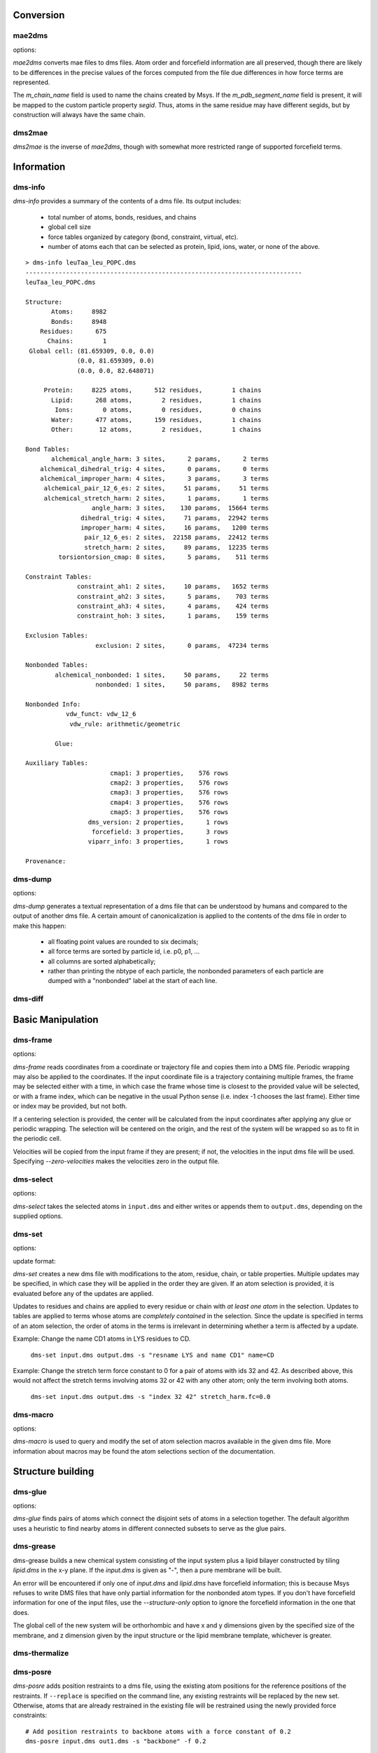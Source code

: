 
----------
Conversion
----------

mae2dms
-------
.. program:: mae2dms

.. describe:: mae2dms input.mae output.dms

   Converts an mae file to a dms file, preserving as much forcefield
   information as possible.

options:

.. cmdoption:: --ignore-unrecognized   

   skip unrecognized ffio_ff subblocks

*mae2dms* converts mae files to dms files.  Atom order and forcefield
information are all preserved, though there are likely to be differences
in the precise values of the forces computed from the file due differences
in how force terms are represented.

The *m_chain_name* field is used to name the chains created by Msys.  If
the *m_pdb_segment_name* field is present, it will be mapped to the
custom particle property *segid*.  Thus, atoms in the same residue may
have different segids, but by construction will always have the same chain.

dms2mae
-------
.. program:: dms2mae

.. describe:: dms2mae input.dms output.mae

    Converts a dms file to an mae file, preserving as much forcefield
    information as possible.

*dms2mae* is the inverse of *mae2dms*, though with somewhat more restricted
range of supported forcefield terms. 

-----------
Information
-----------

dms-info
--------
.. program:: dms-info

.. describe:: dms-info [ options] [ dms files ]

   Writes a summary of the atom and forcefield information of a dms file.

*dms-info* provides a summary of the contents of a dms file.  Its output
includes:

 * total number of atoms, bonds, residues, and chains

 * global cell size

 * force tables organized by category (bond, constraint, virtual, etc).

 * number of atoms each that can be selected as protein, lipid, ions, water,
   or none of the above.

::

  > dms-info leuTaa_leu_POPC.dms 
  ---------------------------------------------------------------------------
  leuTaa_leu_POPC.dms
  
  Structure:
         Atoms:     8982
         Bonds:     8948
      Residues:      675
        Chains:        1
   Global cell: (81.659309, 0.0, 0.0)
                (0.0, 81.659309, 0.0)
                (0.0, 0.0, 82.648071)
  
       Protein:     8225 atoms,      512 residues,        1 chains
         Lipid:      268 atoms,        2 residues,        1 chains
          Ions:        0 atoms,        0 residues,        0 chains
         Water:      477 atoms,      159 residues,        1 chains
         Other:       12 atoms,        2 residues,        1 chains
  
  Bond Tables:
         alchemical_angle_harm: 3 sites,      2 params,      2 terms
      alchemical_dihedral_trig: 4 sites,      0 params,      0 terms
      alchemical_improper_harm: 4 sites,      3 params,      3 terms
       alchemical_pair_12_6_es: 2 sites,     51 params,     51 terms
       alchemical_stretch_harm: 2 sites,      1 params,      1 terms
                    angle_harm: 3 sites,    130 params,  15664 terms
                 dihedral_trig: 4 sites,     71 params,  22942 terms
                 improper_harm: 4 sites,     16 params,   1200 terms
                  pair_12_6_es: 2 sites,  22158 params,  22412 terms
                  stretch_harm: 2 sites,     89 params,  12235 terms
           torsiontorsion_cmap: 8 sites,      5 params,    511 terms
  
  Constraint Tables:
                constraint_ah1: 2 sites,     10 params,   1652 terms
                constraint_ah2: 3 sites,      5 params,    703 terms
                constraint_ah3: 4 sites,      4 params,    424 terms
                constraint_hoh: 3 sites,      1 params,    159 terms
  
  Exclusion Tables:
                     exclusion: 2 sites,      0 params,  47234 terms
  
  Nonbonded Tables:
          alchemical_nonbonded: 1 sites,     50 params,     22 terms
                     nonbonded: 1 sites,     50 params,   8982 terms
  
  Nonbonded Info:
             vdw_funct: vdw_12_6
              vdw_rule: arithmetic/geometric
  
          Glue:
  
  Auxiliary Tables:
                         cmap1: 3 properties,    576 rows
                         cmap2: 3 properties,    576 rows
                         cmap3: 3 properties,    576 rows
                         cmap4: 3 properties,    576 rows
                         cmap5: 3 properties,    576 rows
                   dms_version: 2 properties,      1 rows
                    forcefield: 3 properties,      3 rows
                   viparr_info: 3 properties,      1 rows
  
  Provenance:
  

dms-dump
---------
.. program:: dms-dump

.. describe:: dms-dump file.dms [ options ]

   Writes a readable, line-based (i.e., grep-able) summary of a dms file
   to stdout.

options:

.. cmdoption:: --without-provenance

   Don't print the provenance section of the dms file.

.. cmdoption:: --without-groups

   Don't print columns in the particle table beginning with ``grp_``.

.. cmdoption:: --without-forcefield

   Don't print the forcefield information section of the dms file.


*dms-dump* generates a textual representation of a dms file that can be
understood by humans and compared to the output of another dms file.
A certain amount of canonicalization is applied to the contents of the dms
file in order to make this happen:

 * all floating point values are rounded to six decimals;

 * all force terms are sorted by particle id, i.e. p0, p1, ...

 * all columns are sorted alphabetically;

 * rather than printing the nbtype of each particle, the nonbonded parameters
   of each particle are dumped with a "nonbonded" label at the start of
   each line.


dms-diff
--------
.. program:: dms-diff

.. describe:: dms-diff file1.dms file2.dms

  Writes a Unix diff of the dms files ``file1.dms`` and ``file2.dms`` to
  standard output.  The environment variable ``DMSDIFF`` can be used to
  specify an alternate file comparison utility.


------------------
Basic Manipulation
------------------

dms-frame
---------
.. program:: dms-frame

.. describe:: dms-frame input.dms output.dms [ options ]

   Extract a frame from a trajectory into a dms file, and perform optional
   centering and periodic wrapping.

options:

.. cmdoption:: -i input, --input-path input

   Input coordinate/trajectory file.

.. cmdoption:: --input-type type

   File type for input file; default 'dtr'.

.. cmdoption:: -t time, --time time

   Selected frame time for input coordinates

.. cmdoption:: -n index, --index index

   Selected frame index for input coordinates

.. cmdoption:: --zero-velocities

   Use zero velocities instead of reading from frame.

.. cmdoption:: -g glue, --glue glue

   Glue atom selections (can be specified multiple times)

.. cmdoption:: -c centersel, --center centersel

   Center atoms in the given selection

.. cmdoption:: --wrap

   Apply periodic wrapping (implied by --center)


*dms-frame* reads coordinates from a coordinate or trajectory file and
copies them into a DMS file.  Periodic wrapping may also be applied
to the coordinates.  If the input coordinate file is a trajectory containing
multiple frames, the frame may be selected either with a time, in which case
the frame whose time is closest to the provided value will be selected,
or with a frame index, which can be negative in the usual Python sense
(i.e. index -1 chooses the last frame).  Either time or index may be 
provided, but not both.

If a centering selection is provided, the center will be calculated from
the input coordinates after applying any glue or periodic wrapping.  The
selection will be centered on the origin, and the rest of the system will
be wrapped so as to fit in the periodic cell.

Velocities will be copied from the input frame if they are present; if
not, the velocities in the input dms file will be used.  Specifying 
`--zero-velocities` makes the velocities zero in the output file.


dms-select  
----------
.. program:: dms-select

.. describe:: dms-select input.dms [ options ]

   Write or append a selection from ``input.dms`` to an output dms file.

options:

.. cmdoption:: -s selection, --selection selection

   Select atoms from the input dms file.

.. cmdoption:: -o output.dms, --output output.dms

   Write the selected atoms to ``output.dms``.

.. cmdoption:: -a output.dms, --append output.dms

   Append the selected atoms to ``output.dms``.

.. cmdoption:: -v, --verbose

   Print information about the selected atoms to stdout.

*dms-select* takes the selected atoms in ``input.dms`` and either writes
or appends them to ``output.dms``, depending on the supplied options.


dms-set
-------
.. program:: dms-set

.. describe:: dms-set input.dms output.dms [ options ] [ updates ]

   Updates atom, residue, chain, and/or table properties of the particles
   in input.dms; writes result to output.dms.


options:

.. cmdoption:: -s selection, --selection selection

   Selects atoms from the input dms file to update.

update format:

.. cmdoption:: atomprop=FOO

   Change the value of atom property ``atomprop`` to FOO.

.. cmdoption:: residue.resprop=BAR

   Change the value of residue property ``resprop`` to BAR.
  
.. cmdoption:: chain.chainprop=BAZ

   Change the value of chain property ``chainprop`` to BAZ.

.. cmdoption:: table.tableprop=XYZ

   Change the property `'tableprop`` in table ``table`` to XYZ.


*dms-set* creates a new dms file with modifications to the atom, residue,
chain, or table properties.  Multiple updates may be specified, in which
case they will be applied in the order they are given.  If an atom selection
is provided, it is evaluated before any of the updates are applied.

Updates to residues and chains are applied to every residue or chain
with `at least one atom` in the selection.  Updates to tables are applied
to terms whose atoms are `completely contained` in the selection.  Since
the update is specified in terms of an atom selection, the order of atoms
in the terms is irrelevant in determining whether a term is affected by
a update.

Example: Change the name CD1 atoms in LYS residues to CD.

   ``dms-set input.dms output.dms -s "resname LYS and name CD1" name=CD``


Example: Change the stretch term force constant to 0 for a pair of atoms
with ids 32 and 42.  As described above, this would not affect the stretch
terms involving atoms 32 or 42 with any other atom; only the term involving
both atoms. 

   ``dms-set input.dms output.dms -s "index 32 42" stretch_harm.fc=0.0``


dms-macro
---------

.. program:: dms-macro

.. describe:: dms-macro system.dms [ options ]

   List and modify the set of atom selection macros in a dms file.

options:

.. cmdoption:: -d macro, --delete macro

   Remove `macro` from the system's selection macro list.

.. cmdoption:: -m macro="ATOM SELECTION", --macro macro="ATOM SELECTION"

   (Re)define macro named `macro` to the given "ATOM SELECTION".

.. cmdoption:: -l

   Print the macros and their defintions in the system.

.. cmdoption:: -o output.dms

   Write out the system with modifications to the macros to output.dms

*dms-macro* is used to query and modify the set of atom selection
macros available in the given dms file.  More information about macros
may be found the atom selections section of the documentation.


------------------
Structure building
------------------

dms-glue
--------
.. program:: dms-glue

.. describe:: dms-glue input.dms output.dms [-s selection] [--replace]

   Finds a minimal set of "glue" bonds between the atoms in the selection,

options:

.. cmdoption:: -s selection, --selection selection

   Selects atoms from the input dms file.  Default 'protein'.

.. cmdoption:: --replace

   Replace any existing glue pairs in the system.

.. cmdoption:: -v, --verbose

   Be chatty.


*dms-glue* finds pairs of atoms which connect the disjoint sets of atoms
in a selection together.  The default algorithm uses a heuristic to find
nearby atoms in different connected subsets to serve as the glue pairs.


dms-grease
----------
.. program:: dms-grease
  
.. describe:: dms-grease input.dms lipid.dms output.dms [ options ]

   Adds a lipid bilayer around a solute.

.. cmdoption:: --structure-only

   Load only the structure part of input.dms and lipid.dms, not the forcefield

.. cmdoption:: -t thickness, --thickness thickness

   Minimum distance from outer edge of membrane to input structure

.. cmdoption:: -x xsize, --xsize xsize

   Size of membrane along x dimension.  Overrides --thickness.

.. cmdoption:: -y ysize, --ysize ysize

   Size of membrane along y dimension.  Overrides --thickness.

.. cmdoption:: -c chain, --chain chain

   Chain name of constructed bilayer

.. cmdoption:: --square

   Ensure xsize and ysize are equal to max(xsize, ysize)

.. cmdoption:: -v, --verbose

   Be chatty.

dms-grease builds a new chemical system consisting of the input system
plus a lipid bilayer constructed by tiling *lipid.dms* in the x-y plane.
If the *input.dms* is given as "-", then a pure membrane will be built.

An error will be encountered if only one of *input.dms* and *lipid.dms* 
have forcefield information; this is because Msys refuses to write DMS
files that have only partial information for the nonbonded atom types.
If you don't have forcefield information for one of the input files,
use the *--structure-only* option to ignore the forcefield information
in the one that does.

The global cell of the new system will be orthorhombic and have x and
y dimensions given by the specified size of the membrane, and z dimension
given by the input structure or the lipid membrane template, whichever is
greater.


dms-thermalize
--------------

.. program:: dms-thermalize

.. describe:: dms-thermalize input.dms output.dms [ options ]

   Assign Boltzmann-sampled velocities to the atoms.  Atoms with zero mass
   will get zero velocity.

.. cmdoption:: -t TEMPERATURE, --temperature TEMPERATURE

   Sample Boltzmann distribute with given temperature in Kelvin.

.. cmdoption:: -s SEED, --seed SEED

   Use the given random seed, default 1, or 'random' to get a random random 
   seed.


dms-posre
---------

.. program:: dms-posre

.. describe:: dms-posre input.dms output.dms [ options ]

   Assign harmonic position restraints to selected atoms.  


.. cmdoption:: -f FORCE_CONSTANT

   force constant in PEAK units (kcal/mol/A^2)

.. cmdoption:: -x FORCE_CONSTANT

   force constant along x axis in PEAK units (kcal/mol/A^2)

.. cmdoption:: -y FORCE_CONSTANT

   force constant along y axis in PEAK units (kcal/mol/A^2)

.. cmdoption:: -z FORCE_CONSTANT

   force constant along z axis in PEAK units (kcal/mol/A^2)

.. cmdoption:: -s selection, --selection=selection

   Add/replace position restraint for selected atoms

.. cmdoption:: --replace

   Remove all existing position restraints.

.. cmdoption:: --quiet

   Turn off chattiness


`dms-posre` adds position restraints to a dms file, using the existing atom
positions for the reference positions of the restraints.  If ``--replace``
is specified on the command line, any existing restraints will be replaced
by the new set.  Otherwise, atoms that are already restrained in the existing
file will be restrained using the newly provided force constraints::

  # Add position restraints to backbone atoms with a force constant of 0.2
  dms-posre input.dms out1.dms -s "backbone" -f 0.2

  # Restrain CA atoms with a force constant of 0.3
  dms-posre out1.dms out2.dms -s "name CA" -f 0.3

dms-override-vdw
----------------
.. program:: dms-override-vdw

.. describe:: dms-override-vdw input.dms output.dms [ options ]

   Override vdw interactions between selected atoms.

options:

.. cmdoption:: --sigma sigma

   Vdw sigma

.. cmdoption:: --epsilon epsilon

   Vdw epsilon

.. cmdoption:: --selection0 selection
 
   Atom selection for the first group

.. cmdoption:: --selection1 selection

   Atom selection for the second group

*dms-override-vdw* changes the vdw interaction between two specified groups
of atoms to the specified values of sigma and epsilon.  All options (sigma,
epsilon, selection0, selection1) are required, and the selection groups must
not be empty.  

Currently, the vdw functional form of the DMS file must be "vdw_12_6".  

This tool uses the `nonbonded_combined_param` table in the DMS file to store
the overrides and therefore should not be used with versions of Anton
software older than 2.9.2  

dms-scale-vdw
-------------
.. program:: dms-scale-vdw

.. describe:: dms-scale-vdw input.dms output.dms [ options ]

   Scale vdw interactions between selected atoms.

options:

.. cmdoption:: -s scale_sigma, --scale-sigma scale_sigma

   scale factor for sigma, default 1.0

.. cmdoption:: -e scale_epsilon, --scale-epsilon scale_epsilon

   scale factor for epsilon, default 1.0

.. cmdoption:: -l selection, --ligand selection

   atom selection groups (specify multiple)

*dms-scale-vdw* scales the vdw interactions between multiple groups of atoms.
The vdw interactions between each ligand group will be scaled by the
specified amount.  As many ligands may be specified as desired, though
different implementations on Desmond and Anton may in practice limit the
number possible

Currently, the vdw functional form of the DMS file must be "vdw_12_6".  

This tool uses the `nonbonded_combined_param` table in the DMS file to store
the overrides and therefore should not be used with versions of Anton
software older than 2.9.2  


------------------------
Free Energy Perturbation
------------------------

dms-uncharge
------------
.. program:: dms-uncharge

.. describe:: dms-uncharge input.dms output.dms [ options ]

   Create an alchemical dms file with selected atoms uncharged in the B state.

.. cmdoption:: -s selection, --selection selection

   Uncharge only atoms in selection


dms-alchemical
--------------
.. program:: dms-alchemical

.. describe:: dms-alchemical input.dms output.dms atom.map C.dms 

   Create an alchemical system from A and B states and a map between them.


The *atom.map* file should consist of lines with two 1-based indices,
the first referring to atoms in the A state and the second to atoms in
the B state.  Either the A or B index may be negative, indicating that
the corresponding atom has no analog in the other state.  The mapping
must reference the first Na atoms in the A state and Nb atoms in the B
state, where Na need not equal Nb.  

The generated alchemical system C will have N alchemical atoms, where N
is the number of lines in *atom.map*.   Atoms and force terms in the A state
not referenced by the atom map will be appended to the structure; unreferenced
atoms and force terms in the B state will be ignored.

----------
Validation
----------

dms-find-knot
-------------
.. program:: dms-find-knot

.. describe:: dms-find-knot system.dms [ options ]

   Check for bonds passing through rings.
   
.. cmdoption:: --max_cycle N

   Maximum cycle to check; default 10.  If too large, disulfide-induced rings
   will be checked.

.. cmdoption:: --include_h2o

   Look for knots involving water molecules; default false.

.. cmdoption:: --no_boxing

   Turn off 'boxing' optimization, which can potentially miss some knots;
   default false.

*dms-find-knot* searches for bonds which pass through a ring of atoms; e.g.,
a lipid tail passing through an aromatic ring in a protein.  Such geometries
can accidentally arise during system construction and usually indicate
a badly constructed system which will behave badly during simulation.

dms-validate
------------
.. program:: dms-validate

.. describe:: dms-validate input.dms [ options ]

    Perform various sanity checks on a chemical system.

.. cmdoption:: --strict

    Also perform strict checks.

.. cmdoption:: --desmond

    Also perform Desmond-specific checks.

.. cmdoption:: --verbose

    Be verbose.

`dms-validate` flags conditions that are likely to be errors in a chemical
system.  The set of "basic" checks are always performed; additional checks
can be enabled using various command line flags. 

The set of basic checks comprise the following:

 * nonbonded: if a nonbonded table exists, every particle must have a 
   nonbonded param assignment.


The set of strict checks comprise the following items.  Note that it
is certainly possible for a valid simulation to be performed using a
system that passes none of its strict checks!  However, it may be worth
investigating why a system fails theses checks.

 * constraints: the system must have constraint terms.  

 * consistent masses: Particles with equal atomic number must have equal mass.
   Pseudo particles (those with atomic number zero) are excluded from the
   check.

 * sparsify: every 1-4 bond (i.e., pair of atoms separated by three 
   distinct bonds) must be included in the exclusion table.

Desmond-specific checks:

 * bonded terms: check that neither the exclusion table nor any table
   in the bond_term metable contains terms whose atoms are not connected
   through the bond table.  


